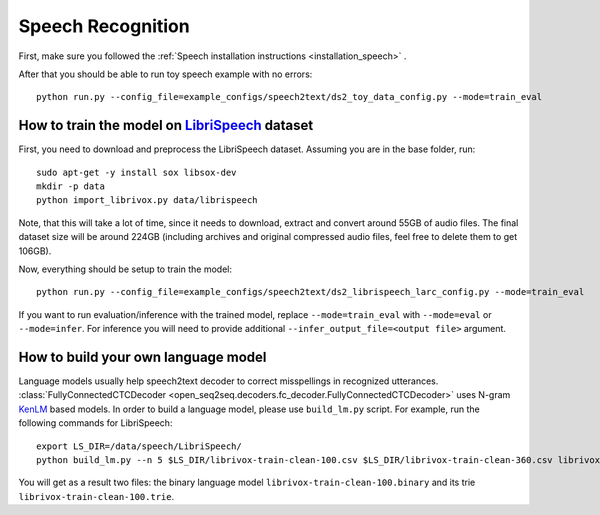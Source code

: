 Speech Recognition
==================

First, make sure you followed the :ref:`Speech installation instructions <installation_speech>` .

After that you should be able to run toy speech example with no errors::

    python run.py --config_file=example_configs/speech2text/ds2_toy_data_config.py --mode=train_eval


How to train the model on `LibriSpeech <http://www.openslr.org/12>`_ dataset
----------------------------------------------------------------------------

First, you need to download and preprocess the LibriSpeech dataset.
Assuming you are in the base folder, run::

    sudo apt-get -y install sox libsox-dev
    mkdir -p data
    python import_librivox.py data/librispeech

Note, that this will take a lot of time, since
it needs to download, extract and convert around 55GB of audio files. The final
dataset size will be around 224GB (including archives and original compressed audio files, feel free to delete them to get 106GB).

Now, everything should be setup to train the model::

    python run.py --config_file=example_configs/speech2text/ds2_librispeech_larc_config.py --mode=train_eval

If you want to run evaluation/inference with the trained model, replace
``--mode=train_eval`` with ``--mode=eval`` or ``--mode=infer``.
For inference you will need to provide additional
``--infer_output_file=<output file>`` argument.

How to build your own language model
------------------------------------

Language models usually help speech2text decoder to correct misspellings in recognized utterances.
:class:`FullyConnectedCTCDecoder <open_seq2seq.decoders.fc_decoder.FullyConnectedCTCDecoder>` uses N-gram `KenLM <https://github.com/kpu/kenlm>`_ based models.
In order to build a language model, please use ``build_lm.py`` script.
For example, run the following commands for LibriSpeech::

    export LS_DIR=/data/speech/LibriSpeech/
    python build_lm.py --n 5 $LS_DIR/librivox-train-clean-100.csv $LS_DIR/librivox-train-clean-360.csv librivox-train-other-500.csv

You will get as a result two files: the binary language model ``librivox-train-clean-100.binary`` and its trie ``librivox-train-clean-100.trie``.


